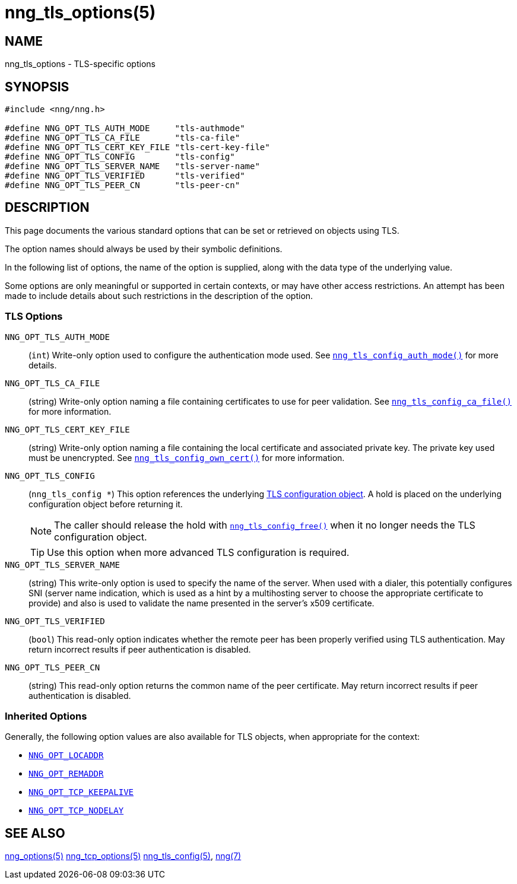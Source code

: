 = nng_tls_options(5)
//
// Copyright 2020 Staysail Systems, Inc. <info@staysail.tech>
// Copyright 2018 Capitar IT Group BV <info@capitar.com>
// Copyright 2019 Devolutions <info@devolutions.net>
//
// This document is supplied under the terms of the MIT License, a
// copy of which should be located in the distribution where this
// file was obtained (LICENSE.txt).  A copy of the license may also be
// found online at https://opensource.org/licenses/MIT.
//

== NAME

nng_tls_options - TLS-specific options

== SYNOPSIS

[source, c]
----
#include <nng/nng.h>

#define NNG_OPT_TLS_AUTH_MODE     "tls-authmode"
#define NNG_OPT_TLS_CA_FILE       "tls-ca-file"
#define NNG_OPT_TLS_CERT_KEY_FILE "tls-cert-key-file"
#define NNG_OPT_TLS_CONFIG        "tls-config"
#define NNG_OPT_TLS_SERVER_NAME   "tls-server-name"
#define NNG_OPT_TLS_VERIFIED      "tls-verified"
#define NNG_OPT_TLS_PEER_CN       "tls-peer-cn"
----

== DESCRIPTION

This page documents the various standard options that can be set or
retrieved on objects using TLS.

The option names should always be used by their symbolic definitions.

In the following list of options, the name of the option is supplied,
along with the data type of the underlying value.

Some options are only meaningful or supported in certain contexts, or may
have other access restrictions.
An attempt has been made to include details about such restrictions in the
description of the option.

=== TLS Options

[[NNG_OPT_TLS_AUTH_MODE]]((`NNG_OPT_TLS_AUTH_MODE`))::
(`int`)
Write-only option used to configure the authentication mode used.
See xref:nng_tls_config_auth_mode.3tls.adoc[`nng_tls_config_auth_mode()`] for
more details.

[[NNG_OPT_TLS_CA_FILE]]((`NNG_OPT_TLS_CA_FILE`))::
(string) Write-only option naming a file containing certificates to
use for peer validation.
See xref:nng_tls_config_ca_file.3tls.adoc[`nng_tls_config_ca_file()`] for more
information.

[[NNG_OPT_TLS_CERT_KEY_FILE]]((`NNG_OPT_TLS_CERT_KEY_FILE`))::
(string) Write-only option naming a file containing the local certificate and
associated private key.
The private key used must be unencrypted.
See xref:nng_tls_config_own_cert.3tls.adoc[`nng_tls_config_own_cert()`] for more
information.

[[NNG_OPT_TLS_CONFIG]]((`NNG_OPT_TLS_CONFIG`))::
(`nng_tls_config *`)
This option references the underlying
xref:nng_tls_config.5.adoc[TLS configuration object].
A hold is placed on the underlying
configuration object before returning it.
+
NOTE: The caller should release the hold with
xref:nng_tls_config_free.3tls.adoc[`nng_tls_config_free()`] when it no
longer needs the TLS configuration object.
+
TIP: Use this option when more advanced TLS configuration is required.

[[NNG_OPT_TLS_SERVER_NAME]]((`NNG_OPT_TLS_SERVER_NAME`))::
(string)
This write-only option is used to specify the name of the server.
When used with a dialer, this potentially configures SNI (server name
indication, which is used as a hint by a multihosting server to choose the
appropriate certificate to provide) and also is used to validate the
name presented in the server's x509 certificate.

[[NNG_OPT_TLS_VERIFIED]]((`NNG_OPT_TLS_VERIFIED`))::
(`bool`)
This read-only option indicates whether the remote peer has been properly verified using TLS
authentication.
May return incorrect results if peer authentication is disabled.

[[NNG_OPT_TLS_PEER_CN]]((`NNG_OPT_TLS_PEER_CN`))::
(string)
This read-only option returns the common name of the peer certificate.
May return incorrect results if peer authentication is disabled.

=== Inherited Options

Generally, the following option values are also available for TLS objects,
when appropriate for the context:

* xref:nng_options.5.adoc#NNG_OPT_LOCADDR[`NNG_OPT_LOCADDR`]
* xref:nng_options.5.adoc#NNG_OPT_REMADDR[`NNG_OPT_REMADDR`]
* xref:nng_tcp_options.5.adoc#NNG_OPT_TCP_KEEPALIVE[`NNG_OPT_TCP_KEEPALIVE`]
* xref:nng_tcp_options.5.adoc#NNG_OPT_TCP_NODELAY[`NNG_OPT_TCP_NODELAY`]

== SEE ALSO

[.text-left]
xref:nng_options.5.adoc[nng_options(5)]
xref:nng_tcp_options.5.adoc[nng_tcp_options(5)]
xref:nng_tls_config.5.adoc[nng_tls_config(5)],
xref:nng.7.adoc[nng(7)]
